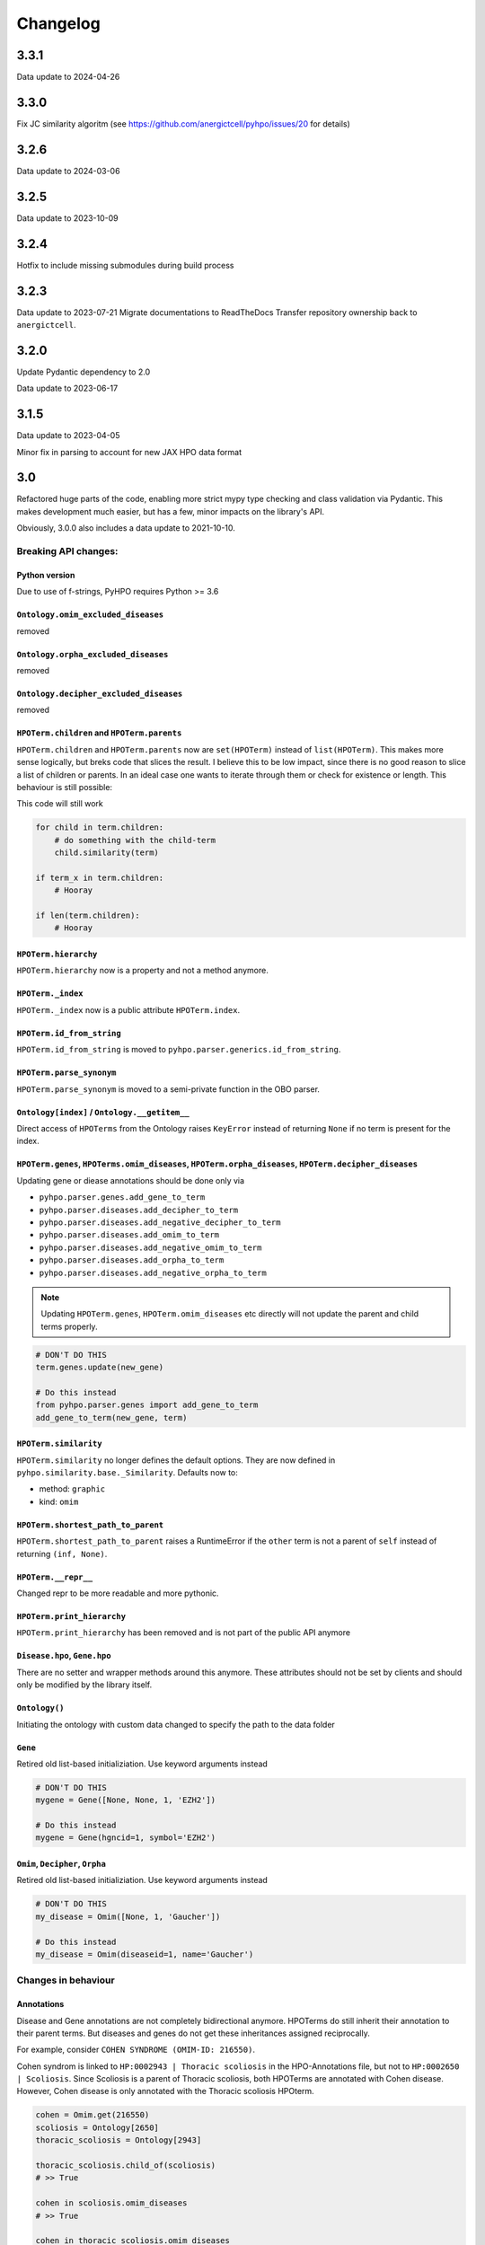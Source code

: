 Changelog
=========

3.3.1
-----
Data update to 2024-04-26

3.3.0
-----
Fix JC similarity algoritm (see https://github.com/anergictcell/pyhpo/issues/20 for details)

3.2.6
-----
Data update to 2024-03-06

3.2.5
-----
Data update to 2023-10-09

3.2.4
-----
Hotfix to include missing submodules during build process

3.2.3
-----
Data update to 2023-07-21
Migrate documentations to ReadTheDocs
Transfer repository ownership back to ``anergictcell``.

3.2.0
-----
Update Pydantic dependency to 2.0

Data update to 2023-06-17

3.1.5
-----
Data update to 2023-04-05

Minor fix in parsing to account for new JAX HPO data format

3.0
---
Refactored huge parts of the code, enabling more strict mypy type checking
and class validation via Pydantic. This makes development much easier, but has
a few, minor impacts on the library's API.

Obviously, 3.0.0 also includes a data update to 2021-10-10.

Breaking API changes:
^^^^^^^^^^^^^^^^^^^^^

Python version
""""""""""""""
Due to use of f-strings, PyHPO requires Python >= 3.6


``Ontology.omim_excluded_diseases``
"""""""""""""""""""""""""""""""""""
removed


``Ontology.orpha_excluded_diseases``
"""""""""""""""""""""""""""""""""""
removed


``Ontology.decipher_excluded_diseases``
"""""""""""""""""""""""""""""""""""
removed


``HPOTerm.children`` and ``HPOTerm.parents``
""""""""""""""""""""""""""""""""""""""""""""
``HPOTerm.children`` and ``HPOTerm.parents`` now are ``set(HPOTerm)`` instead of ``list(HPOTerm)``. This makes more sense logically, but breks code that slices the result. I believe this to be low impact, since there is no good reason to slice a list of children or parents. In an ideal case one wants to iterate through them or check for existence or length. This behaviour is still possible:

This code will still work

.. code-block:: python

    for child in term.children:
        # do something with the child-term
        child.similarity(term)

    if term_x in term.children:
        # Hooray

    if len(term.children):
        # Hooray


``HPOTerm.hierarchy``
"""""""""""""""""""""
``HPOTerm.hierarchy`` now is a property and not a method anymore.


``HPOTerm._index``
"""""""""""""""""""""
``HPOTerm._index`` now is a public attribute ``HPOTerm.index``.


``HPOTerm.id_from_string``
""""""""""""""""""""""""""
``HPOTerm.id_from_string`` is moved to ``pyhpo.parser.generics.id_from_string``.


``HPOTerm.parse_synonym``
"""""""""""""""""""""""""
``HPOTerm.parse_synonym`` is moved to a semi-private function in the OBO parser.


``Ontology[index]`` / ``Ontology.__getitem__``
""""""""""""""""""""""""""""""""""""""""""""""
Direct access of ``HPOTerms`` from the Ontology raises ``KeyError`` instead
of returning ``None`` if no term is present for the index.


``HPOTerm.genes``, ``HPOTerms.omim_diseases``, ``HPOTerm.orpha_diseases``, ``HPOTerm.decipher_diseases``
""""""""""""""""""""""""""""""""""""""""""""""""""""""""""""""""""""""""""""""""""""""""""""""""""""""""
Updating gene or diease annotations should be done only via

* ``pyhpo.parser.genes.add_gene_to_term``
* ``pyhpo.parser.diseases.add_decipher_to_term``
* ``pyhpo.parser.diseases.add_negative_decipher_to_term``
* ``pyhpo.parser.diseases.add_omim_to_term``
* ``pyhpo.parser.diseases.add_negative_omim_to_term``
* ``pyhpo.parser.diseases.add_orpha_to_term``
* ``pyhpo.parser.diseases.add_negative_orpha_to_term``

.. note::

    Updating ``HPOTerm.genes``, ``HPOTerm.omim_diseases`` etc directly will not update the parent and child terms properly.

.. code-block:: python

    # DON'T DO THIS
    term.genes.update(new_gene)

    # Do this instead
    from pyhpo.parser.genes import add_gene_to_term
    add_gene_to_term(new_gene, term)


``HPOTerm.similarity``
"""""""""""""""""""""""""
``HPOTerm.similarity`` no longer defines the default options. They are now defined in
``pyhpo.similarity.base._Similarity``. Defaults now to:

* method: ``graphic``
* kind: ``omim``


``HPOTerm.shortest_path_to_parent``
"""""""""""""""""""""""""""""""""""
``HPOTerm.shortest_path_to_parent`` raises a RuntimeError if the ``other``
term is not a parent of ``self`` instead of returning ``(inf, None)``.


``HPOTerm.__repr__``
""""""""""""""""""""
Changed repr to be more readable and more pythonic.


``HPOTerm.print_hierarchy``
"""""""""""""""""""""""""""
``HPOTerm.print_hierarchy`` has been removed and is not part of the public
API anymore


``Disease.hpo``, ``Gene.hpo``
"""""""""""""""
There are no setter and wrapper methods around this anymore. These attributes
should not be set by clients and should only be modified by the library itself.


``Ontology()``
""""""""""""""
Initiating the ontology with custom data changed to specify the path to
the data folder


``Gene``
""""""""
Retired old list-based initializiation. Use keyword arguments instead

.. code-block:: python

    # DON'T DO THIS
    mygene = Gene([None, None, 1, 'EZH2'])

    # Do this instead
    mygene = Gene(hgncid=1, symbol='EZH2')


``Omim``, ``Decipher``, ``Orpha``
"""""""""""""""""""""""""""""""""
Retired old list-based initializiation. Use keyword arguments instead

.. code-block:: python

    # DON'T DO THIS
    my_disease = Omim([None, 1, 'Gaucher'])

    # Do this instead
    my_disease = Omim(diseaseid=1, name='Gaucher')


Changes in behaviour
^^^^^^^^^^^^^^^^^^^^

Annotations
"""""""""""
Disease and Gene annotations are not completely bidirectional anymore.
HPOTerms do still inherit their annotation to their parent terms. But diseases and genes do not get these inheritances assigned reciprocally. 

For example, consider ``COHEN SYNDROME (OMIM-ID: 216550)``. 

Cohen syndrom is linked to ``HP:0002943 | Thoracic scoliosis`` in the HPO-Annotations file, but not to ``HP:0002650 | Scoliosis``. Since Scoliosis is a parent of Thoracic scoliosis, both HPOTerms are annotated with Cohen disease. However, Cohen disease is only annotated with the Thoracic scoliosis HPOterm.

.. code-block:: python

    cohen = Omim.get(216550)
    scoliosis = Ontology[2650]
    thoracic_scoliosis = Ontology[2943]

    thoracic_scoliosis.child_of(scoliosis)
    # >> True

    cohen in scoliosis.omim_diseases
    # >> True

    cohen in thoracic_scoliosis.omim_diseases
    # >> True

    thoracic_scoliosis.index in cohen.hpo
    # >> True

    scoliosis.index in cohen.hpo
    # >> False


Term search in Ontology
"""""""""""""""""""""""
Searching via ``Ontology.search`` or ``Ontology.synonym_search`` is now case insensitive.


2.7
---
- Added type annotation to all methods
- ``Ontology.get_hpo_object`` now behaves as documented and raises an error if the term is not found instead of silently returning None
- 2.7.3 Fixes a bug in ``EnrichmentModel.enrichment`` method.

2.6
---
- Refactored Gene and Disease annotations
- Added proper hashing methods to ``HPOTerm``, ``Disease`` and ``Gene``
- Bugfix for similarity score when one set does not contain any HPOTerm
- 2.6.1: Re-add (Gene/Omim).get method for single gene/disease fetching. Needed in pyhpoapi

2.5
---
- Added combination methods for HPOset similarities
- Added Matrix module for row/column based operations
- Data update to ``hp/releases/2020-10-12``
    - HPO: 15530 ==> 15656
    - Genes: 4366 ==> 4484
    - OMIM: 7801 ==> 7860
    - Negative OMIM: 652 ==> 660
    - ORPHANET: 3956 ==> 3989
    - Negative ORPHANET: 255 ==> 259
    - DECIPHER: 47 ==> 47
    - Negative DECIPHER: 0 ==> 0

2.4
---
- Data update to ``hp/releases/2020-08-11``
    - HPO: 15332 ==> 15530
    - Genes: 4317 ==> 4366
    - OMIM: 7675 ==> 7801
    - Negative OMIM: 638 ==> 652
    - ORPHANET: 3889 ==> 3956
    - Negative ORPHANET: 240 ==> 255
    - DECIPHER: 47 ==> 47
    - Negative DECIPHER: 0 ==> 0

2.3
---
- Added GraphIC similarity measure

2.2
---
- Added Orphanet diseases to Annotation
- Added Decipher diseases to Annotation

2.1
---
- Reworked BasicHPOSet
- Added omim_diseases to HPOSet
- Added distance method to similarity measurement
- Added equal measurement to HPOSet similarity

2.0
---
- Refactored Ontology to act as a singleton
  - Able to remove some weird dependencies when creating HPOSets
  - Refactored some unit tests to only temporarily mock methods
- Performance improvements through using more cached objects
- Making HPOSet an actual set
- Adding BasicHPOSet
- Handling obsolete terms

1.4
---
- Added serialization to HPO Term and HPO Set
- Option to remove modifier from HPO Set
- Changed Omim and Gene to be Singletons

1.3
---
- Data update
    - HPO: 14961 ==> 15332
    - Genes: 4312 ==> 4317
    - OMIM: 7623 ==> 7675
    - Negative OMIM: 634 ==> 638

1.2
---
- Data update
    - HPO: 14832 ==> 14961
    - Genes: 4293 ==> 4312
    - OMIM: 7758 ==> 7623
    - Negative OMIM: 631 ==> 634
- Switched to new annotation files from HPO Team (``phenotype.hpoa``)

1.1.2
-----
- Only data update

1.1.1
-----
- No code changes
- Removed daemon and client scripts since they are not yet part of the package and aren't working.
- Restructured some metadata for packaging and documentation

1.1
---
- Adding annotation automatically to the Ontology by default.
   - This should not break backwards compatibility, since all annotation data is stored in the repo itself and thus always present

1.0.1
-----
- Include data (HPO-Ontology and Annotation) directly in the repo
- Data updates:
   - HPO: hp/releases/2019-09-06
      - Added HPO terms: 14647 ==> 14831
   - Genes: Added genes 4073 ==> 4231
   - OMIM: Added diseases 7665 ==> 7677
   - OMIM excluded: Added excluded diseases 614 ==> 623

1.0
---
- First stable release